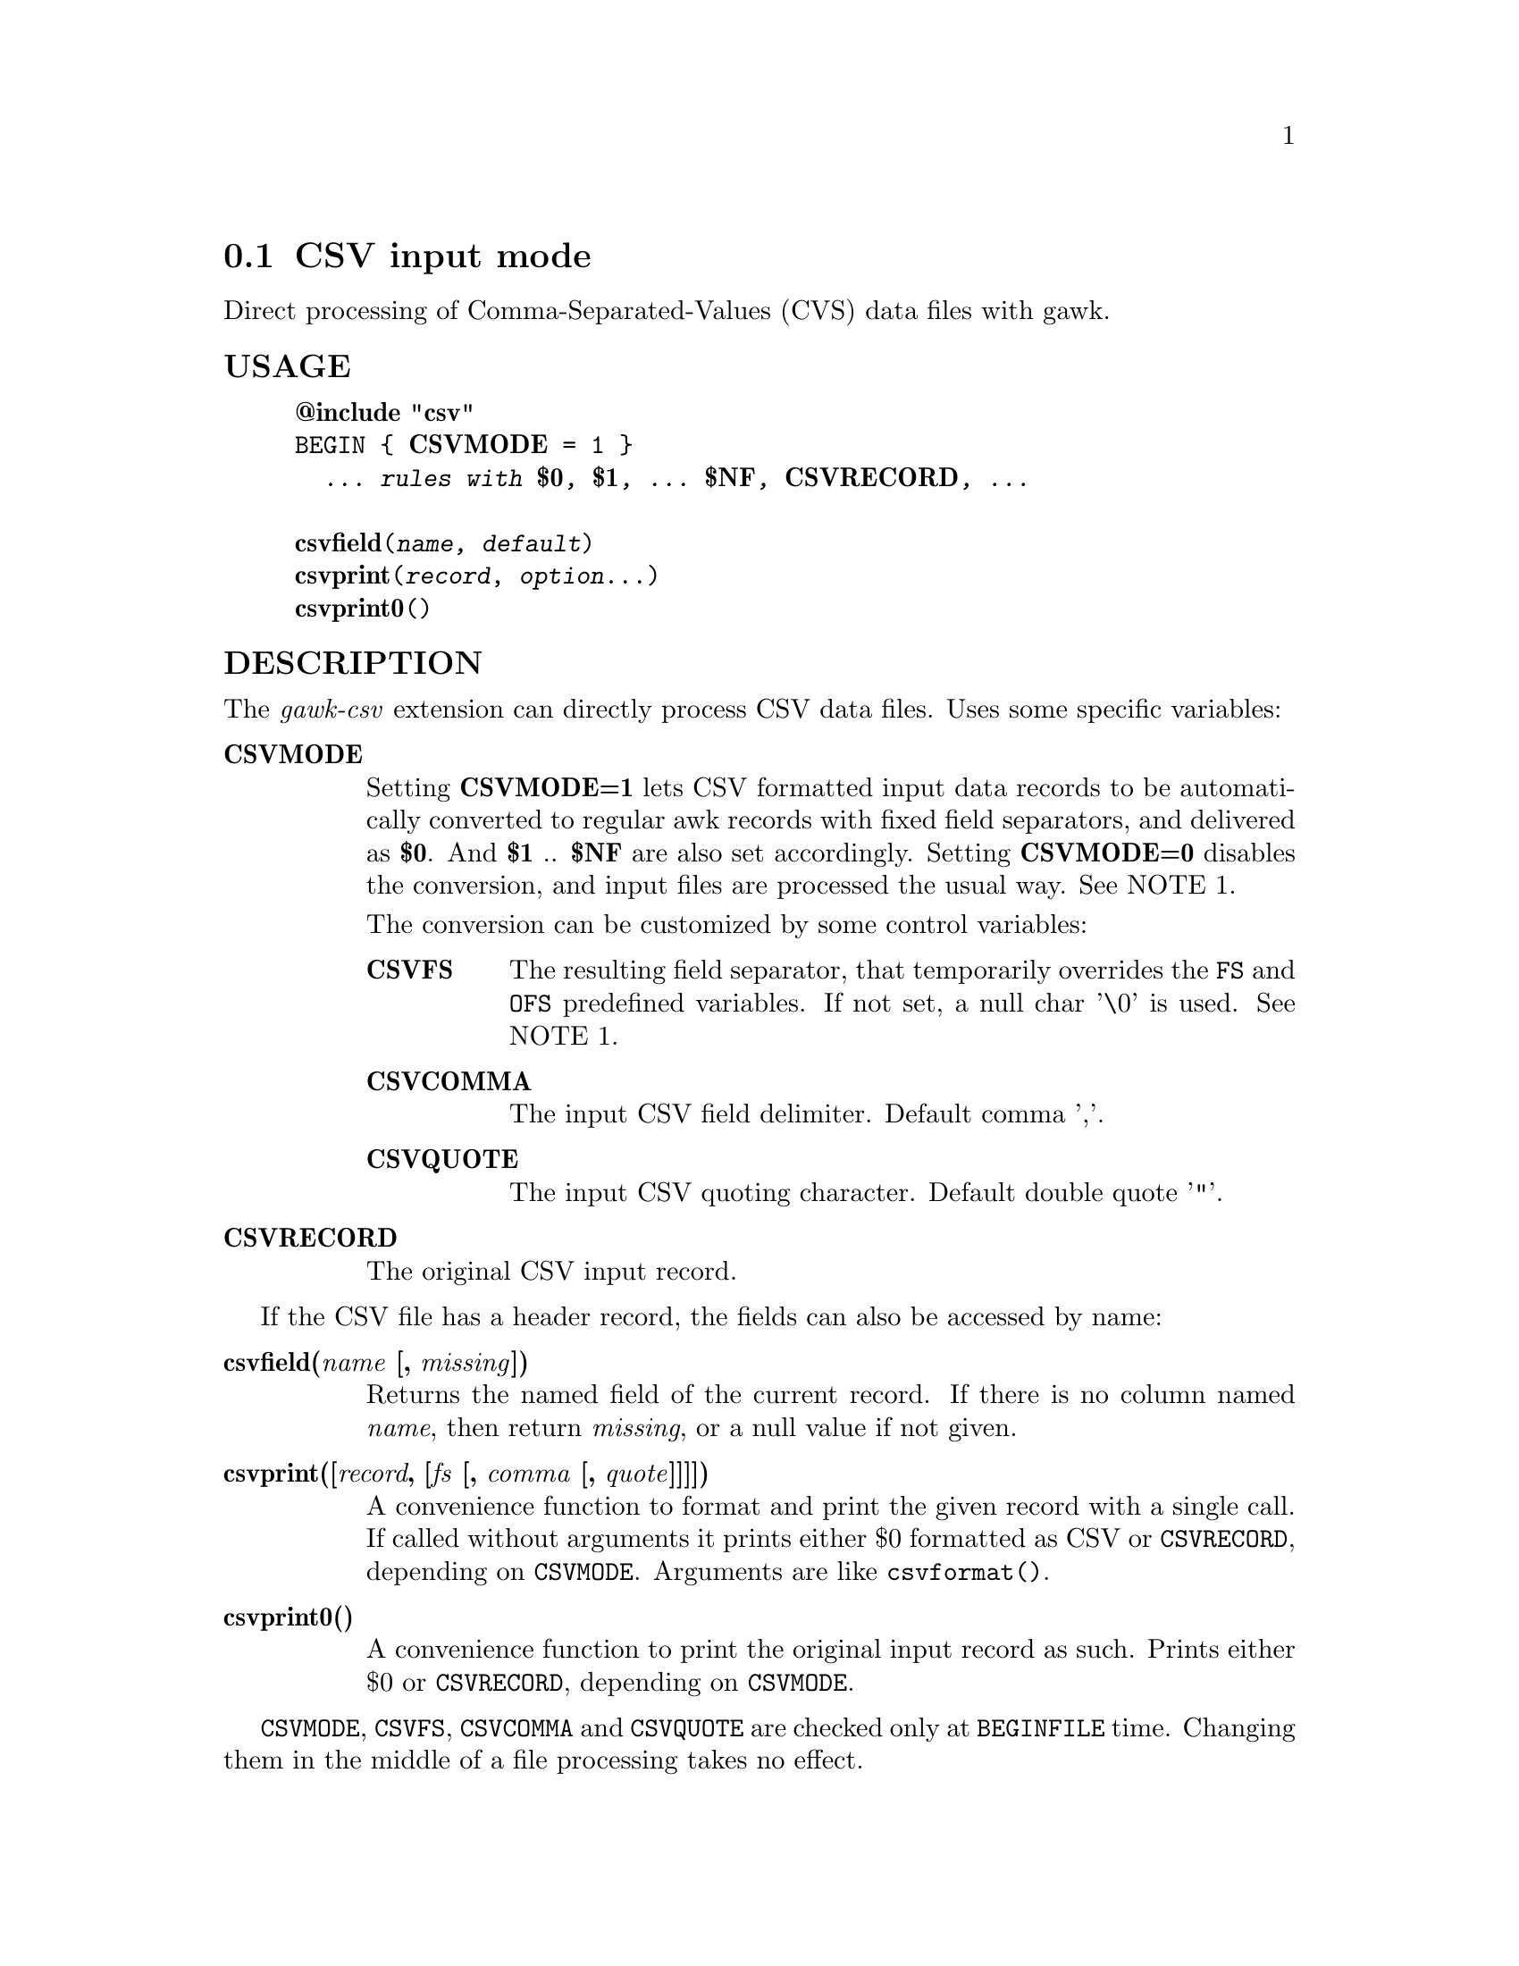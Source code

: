@node csvmode
@section CSV input mode
Direct processing of Comma-Separated-Values (CVS) data files with gawk.
@unnumberedsubsec USAGE

@example
@strong{@@include "csv"}
BEGIN @{ @strong{CSVMODE} = 1 @}
  @emph{... rules with @strong{$0}, @strong{$1}, ... @strong{$NF}, @strong{CSVRECORD}, ...}

@strong{csvfield}(@emph{name, default})
@strong{csvprint}(@emph{record}, @emph{option}...)
@strong{csvprint0}()
@end example

@unnumberedsubsec DESCRIPTION
The @emph{gawk-csv} extension can directly process CSV data files. Uses some specific variables:

@table @asis
@item @strong{CSVMODE}
@cindex CSVMODE
Setting @strong{CSVMODE=1} lets CSV formatted input data records to be automatically converted to regular awk records with fixed field separators, and delivered as @strong{$0}. And @strong{$1} .. @strong{$NF} are also set accordingly. Setting @strong{CSVMODE=0} disables the conversion, and input files are processed the usual way. See NOTE 1.

The conversion can be customized by some control variables:

@table @asis
@item @strong{CSVFS}
@cindex CSVFS
The resulting field separator, that temporarily overrides the @code{FS} and @code{OFS} predefined variables. If not set, a null char '\0' is used. See NOTE 1.
@item @strong{CSVCOMMA}
@cindex CSVCOMMA
The input CSV field delimiter. Default comma ','.
@item @strong{CSVQUOTE}
@cindex CSVQUOTE
The input CSV quoting character. Default double quote '"'.
@end table

@item @strong{CSVRECORD}
@cindex CSVRECORD
The original CSV input record.
@end table

If the CSV file has a header record, the fields can also be accessed by name:

@table @asis
@item @strong{csvfield(@emph{name} [, @emph{missing}])}
@cindex csvfield
Returns the named field of the current record. If there is no column named @emph{name}, then return @emph{missing}, or a null value if not given.
@item @strong{csvprint([@emph{record}, [@emph{fs} [, @emph{comma} [, @emph{quote}]]]])}
@cindex csvprint
A convenience function to format and print the given record with a single call. If called without arguments it prints either $0 formatted as CSV or @code{CSVRECORD}, depending on @code{CSVMODE}. Arguments are like @code{csvformat()}.
@item @strong{csvprint0()}
@cindex csvprint0
A convenience function to print the original input record as such. Prints either $0 or @code{CSVRECORD}, depending on @code{CSVMODE}.
@end table

@code{CSVMODE}, @code{CSVFS}, @code{CSVCOMMA} and @code{CSVQUOTE} are checked only at @code{BEGINFILE} time. Changing them in the middle of a file processing takes no effect.

@code{CSVRECORD} is updated for each CSV input record.

The CSV input mode accepts fields with embedded newlines, tabs and other control characters, except null characters ('\0').
@unnumberedsubsec EXAMPLES
Extract CSV records with some specific value in the second field:

@example
BEGIN @{CSVMODE = 1@}
$2=="some value" @{print CSVRECORD@}
@end example

Process CSV files with fields separated by semicolons instead of commas:

@example
BEGIN @{CSVMODE = 1; CSVFS = ";"@}
  ... processing rules ...
@end example

Print a specific named field of every record:

@example
BEGIN @{CSVMODE = 1;@}
@{ print csvfield("City") @}
@end example

Print records that contain commas as data, in both normal and CSV modes:

@example
grepcommas.awk:
BEGINFILE @{
    CSVMODE = (FILENAME ~ /\.csv$/)
@}
/,/ @{ csvprint0() @}

Sample invocation:
gawk -f grepcommas.awk a.txt, b.csv, c.txt
@end example

@unnumberedsubsec NOTES
@strong{(1)} If the user code has a @code{BEGINFILE} action that sets @code{CSV@emph{-mode}} variables depending on the current file, this action must appear before the @code{@@include "csv"} clause:

@example
BEGINFILE @{
    CSVMODE = (FILENAME ~ /\.csv$/)  # switch mode depending on the file type
@}
@@include "csv"
@end example

@unnumberedsubsec LIMITATIONS
Null characters are not allowed in fields. A null character terminates the record processing.
